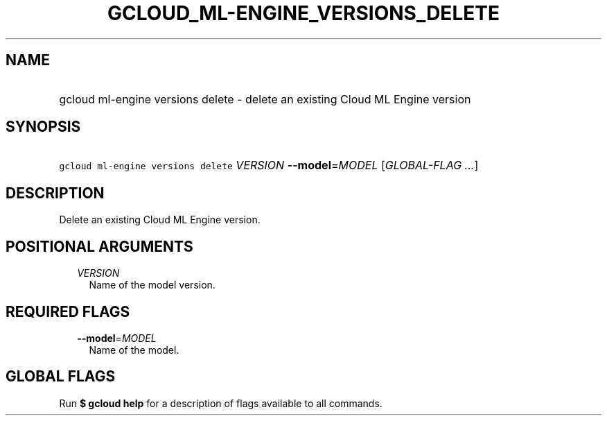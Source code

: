
.TH "GCLOUD_ML\-ENGINE_VERSIONS_DELETE" 1



.SH "NAME"
.HP
gcloud ml\-engine versions delete \- delete an existing Cloud ML Engine version



.SH "SYNOPSIS"
.HP
\f5gcloud ml\-engine versions delete\fR \fIVERSION\fR \fB\-\-model\fR=\fIMODEL\fR [\fIGLOBAL\-FLAG\ ...\fR]



.SH "DESCRIPTION"

Delete an existing Cloud ML Engine version.



.SH "POSITIONAL ARGUMENTS"

.RS 2m
.TP 2m
\fIVERSION\fR
Name of the model version.


.RE
.sp

.SH "REQUIRED FLAGS"

.RS 2m
.TP 2m
\fB\-\-model\fR=\fIMODEL\fR
Name of the model.


.RE
.sp

.SH "GLOBAL FLAGS"

Run \fB$ gcloud help\fR for a description of flags available to all commands.
